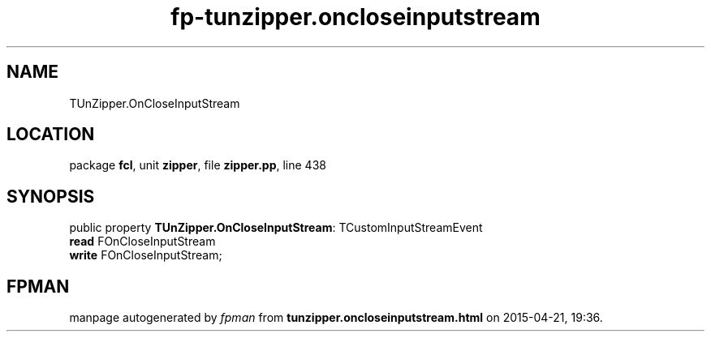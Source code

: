 .\" file autogenerated by fpman
.TH "fp-tunzipper.oncloseinputstream" 3 "2014-03-14" "fpman" "Free Pascal Programmer's Manual"
.SH NAME
TUnZipper.OnCloseInputStream
.SH LOCATION
package \fBfcl\fR, unit \fBzipper\fR, file \fBzipper.pp\fR, line 438
.SH SYNOPSIS
public property \fBTUnZipper.OnCloseInputStream\fR: TCustomInputStreamEvent
  \fBread\fR FOnCloseInputStream
  \fBwrite\fR FOnCloseInputStream;
.SH FPMAN
manpage autogenerated by \fIfpman\fR from \fBtunzipper.oncloseinputstream.html\fR on 2015-04-21, 19:36.

